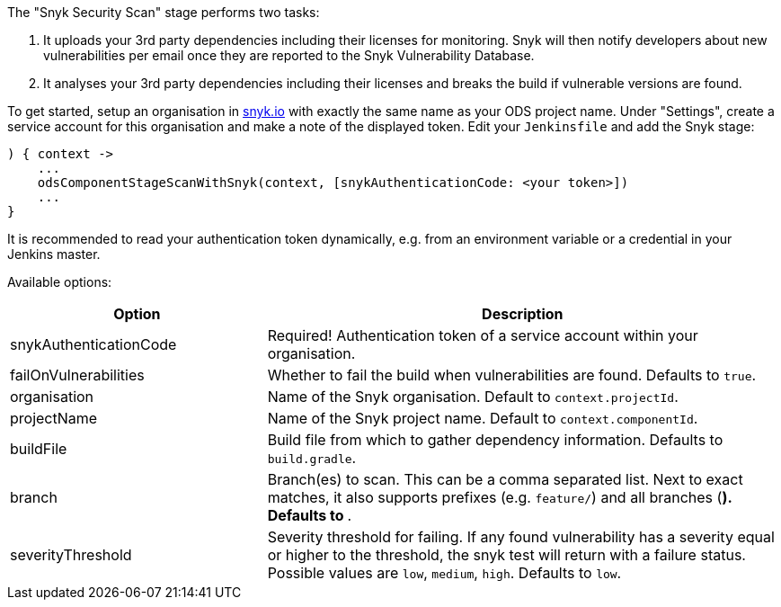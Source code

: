 The "Snyk Security Scan" stage performs two tasks:

. It uploads your 3rd party dependencies including their licenses for monitoring. Snyk will then notify developers about new vulnerabilities per email once they are reported to the Snyk Vulnerability Database.
. It analyses your 3rd party dependencies including their licenses and breaks the build if vulnerable versions are found.

To get started, setup an organisation in https://snyk.io[snyk.io] with exactly the same name as your ODS project name. Under "Settings", create a service account for this organisation and make a note of the displayed token. Edit your `Jenkinsfile` and add the Snyk stage:
----
) { context ->
    ...
    odsComponentStageScanWithSnyk(context, [snykAuthenticationCode: <your token>])
    ...
}
----

It is recommended to read your authentication token dynamically, e.g. from an environment variable or a credential in your Jenkins master.

Available options:

[cols="1,2"]
|===
| Option | Description

| snykAuthenticationCode
| Required! Authentication token of a service account within your organisation.

| failOnVulnerabilities
| Whether to fail the build when vulnerabilities are found. Defaults to `true`.

| organisation
| Name of the Snyk organisation. Default to `context.projectId`.

| projectName
| Name of the Snyk project name. Default to `context.componentId`.

| buildFile
| Build file from which to gather dependency information. Defaults to `build.gradle`.

| branch
| Branch(es) to scan. This can be a comma separated list. Next to exact matches, it also supports prefixes (e.g. `feature/`) and all branches (`*`). Defaults to `*`.

| severityThreshold
| Severity threshold for failing. If any found vulnerability has a severity equal or higher to the threshold, the snyk test will return with a failure status. Possible values are `low`, `medium`, `high`. Defaults to `low`.
|===
